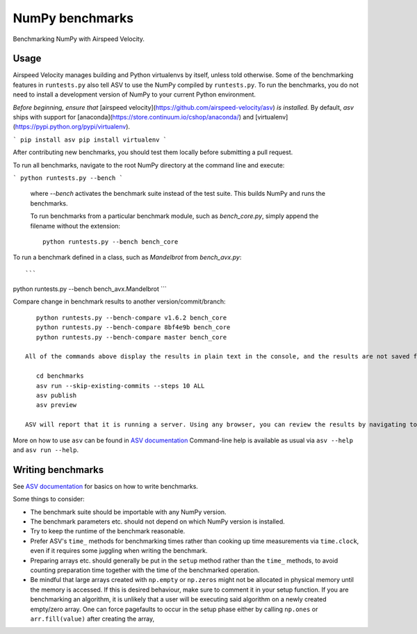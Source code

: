 ..  -*- rst -*-

================
NumPy benchmarks
================

Benchmarking NumPy with Airspeed Velocity.


Usage
-----

Airspeed Velocity manages building and Python virtualenvs by itself,
unless told otherwise. Some of the benchmarking features in
``runtests.py`` also tell ASV to use the NumPy compiled by
``runtests.py``. To run the benchmarks, you do not need to install a
development version of NumPy to your current Python environment.

*Before beginning, ensure that* [airspeed velocity](https://github.com/airspeed-velocity/asv) *is installed.* By default, `asv` ships with support for [anaconda](https://store.continuum.io/cshop/anaconda/) and [virtualenv](https://pypi.python.org/pypi/virtualenv).

```
pip install asv
pip install virtualenv
```

After contributing new benchmarks, you should test them locally before submitting a pull request.

To run all benchmarks, navigate to the root NumPy directory at the command line and execute:

```
python runtests.py --bench
```

 where `--bench` activates the benchmark suite instead of the test suite. This builds NumPy and runs the benchmarks. 

 To run benchmarks from a particular benchmark module, such as `bench_core.py`, simply append the filename without the extension::

    python runtests.py --bench bench_core

To run a benchmark defined in a class, such as `Mandelbrot` from `bench_avx.py`::

```
python runtests.py --bench bench_avx.Mandelbrot
```

Compare change in benchmark results to another version/commit/branch::

    python runtests.py --bench-compare v1.6.2 bench_core
    python runtests.py --bench-compare 8bf4e9b bench_core
    python runtests.py --bench-compare master bench_core

 All of the commands above display the results in plain text in the console, and the results are not saved for comparison with future commits. For greater control, a graphical view, and to have results saved for future comparison you can run ASV commands (record results and generate HTML)::

    cd benchmarks
    asv run --skip-existing-commits --steps 10 ALL
    asv publish
    asv preview

 ASV will report that it is running a server. Using any browser, you can review the results by navigating to [http://127.0.0.1:8080](http://127.0.0.1:8080/) (local machine, port 8080). 

More on how to use ``asv`` can be found in `ASV documentation`_
Command-line help is available as usual via ``asv --help`` and
``asv run --help``.

.. _ASV documentation: https://asv.readthedocs.io/


Writing benchmarks
------------------

See `ASV documentation`_ for basics on how to write benchmarks.

Some things to consider:

- The benchmark suite should be importable with any NumPy version.

- The benchmark parameters etc. should not depend on which NumPy version
  is installed.

- Try to keep the runtime of the benchmark reasonable.

- Prefer ASV's ``time_`` methods for benchmarking times rather than cooking up
  time measurements via ``time.clock``, even if it requires some juggling when
  writing the benchmark.

- Preparing arrays etc. should generally be put in the ``setup`` method rather
  than the ``time_`` methods, to avoid counting preparation time together with
  the time of the benchmarked operation.

- Be mindful that large arrays created with ``np.empty`` or ``np.zeros`` might
  not be allocated in physical memory until the memory is accessed. If this is
  desired behaviour, make sure to comment it in your setup function. If
  you are benchmarking an algorithm, it is unlikely that a user will be
  executing said algorithm on a newly created empty/zero array. One can force
  pagefaults to occur in the setup phase either by calling ``np.ones`` or
  ``arr.fill(value)`` after creating the array,
